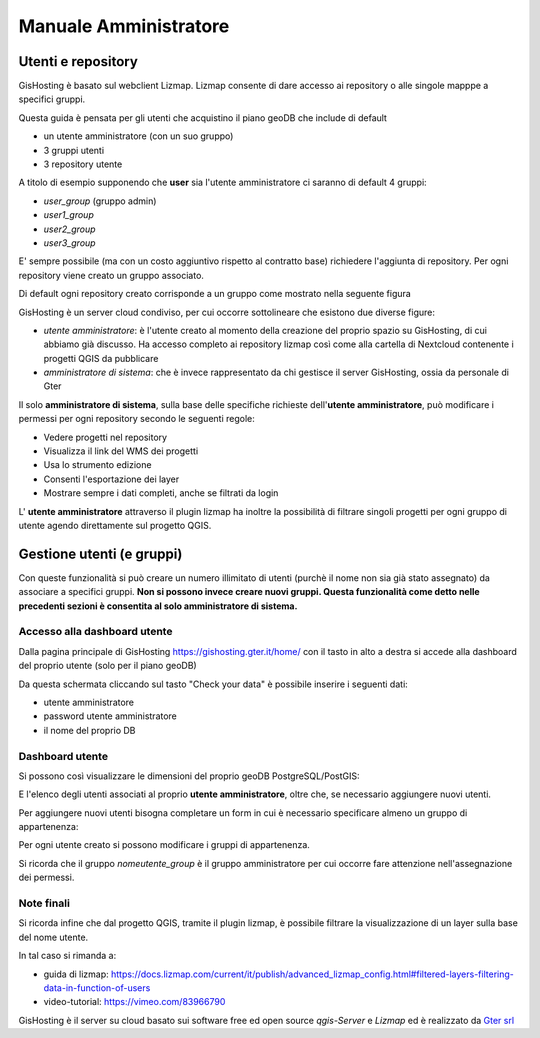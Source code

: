 Manuale Amministratore
======================


Utenti e repository
------------------------------------------
GisHosting è basato sul webclient Lizmap. 
Lizmap consente di dare accesso ai repository o alle singole mapppe a specifici gruppi. 

Questa guida è pensata per gli utenti che acquistino il piano geoDB che include di default 


* un utente amministratore (con un suo gruppo)
* 3 gruppi utenti
* 3 repository utente 

A titolo di esempio supponendo che **user** sia l'utente amministratore ci saranno di default 4 gruppi:

* *user_group* (gruppo admin)
* *user1_group* 
* *user2_group* 
* *user3_group* 


E' sempre possibile (ma con un costo aggiuntivo rispetto al contratto base) richiedere l'aggiunta di repository. Per ogni repository viene creato un gruppo associato.


Di default ogni repository creato corrisponde a un gruppo come mostrato nella seguente figura

.. image:: img/repo_default.png



GisHosting è un server cloud condiviso, per cui occorre sottolineare che esistono due diverse figure:

* *utente amministratore*: è l'utente creato al momento della creazione del proprio spazio su GisHosting, di cui abbiamo già discusso. Ha accesso completo ai repository lizmap così come alla cartella di Nextcloud contenente i progetti QGIS da pubblicare 
* *amministratore di sistema*: che è invece rappresentato da chi gestisce il server GisHosting, ossia da personale di Gter 



Il solo **amministratore di sistema**, sulla base delle specifiche richieste dell'**utente amministratore**, può modificare i permessi per ogni repository secondo le seguenti regole:

* Vedere progetti nel repository
* Visualizza il link del WMS dei progetti
* Usa lo strumento edizione
* Consenti l'esportazione dei layer
* Mostrare sempre i dati completi, anche se filtrati da login


.. image:: img/3repo.PNG


L' **utente amministratore** attraverso il plugin lizmap ha inoltre la possibilità di filtrare singoli progetti per ogni gruppo di utente agendo direttamente sul progetto QGIS.

.. image:: img/lizmap_gruppi.PNG



Gestione utenti (e gruppi)
---------------------------

Con queste funzionalità si può creare un numero illimitato di utenti (purchè il nome non sia già stato assegnato) da associare a specifici gruppi. **Non si possono invece creare nuovi gruppi.
Questa funzionalità come detto nelle precedenti sezioni è consentita al solo amministratore di sistema.** 


Accesso alla dashboard utente
**********************************
Dalla pagina principale di GisHosting https://gishosting.gter.it/home/ con il tasto in alto a destra si accede alla dashboard del proprio utente (solo per il piano geoDB)

.. image:: img/user_dashboard0.PNG

Da questa schermata cliccando sul tasto "Check your data" è possibile inserire i seguenti dati:

* utente amministratore
* password utente amministratore
* il nome del proprio DB


.. image:: img/user_dashboard0.PNG




Dashboard utente
******************

Si possono così visualizzare le dimensioni del proprio geoDB PostgreSQL/PostGIS:

.. image:: img/dim_db.PNG



E l'elenco degli utenti associati al proprio **utente amministratore**, oltre che, se necessario aggiungere nuovi utenti.

.. image:: img/dati_utente.PNG


Per aggiungere nuovi utenti bisogna completare un form in cui è necessario specificare almeno un gruppo di appartenenza:

.. image:: img/form.PNG


Per ogni utente creato si possono modificare i gruppi di appartenenza.

.. image:: img/edit_utente.png



Si ricorda che il gruppo *nomeutente_group* è il gruppo amministratore per cui occorre fare attenzione nell'assegnazione dei permessi.




Note finali
**************************************************************

Si ricorda infine che dal progetto QGIS, tramite il plugin lizmap, è possibile filtrare la visualizzazione di un layer sulla base del nome utente.

In tal caso si rimanda a:

* guida di lizmap: https://docs.lizmap.com/current/it/publish/advanced_lizmap_config.html#filtered-layers-filtering-data-in-function-of-users
* video-tutorial: https://vimeo.com/83966790









GisHosting è il server su cloud basato sui software free ed open source *qgis-Server* e *Lizmap* ed è realizzato da `Gter srl`_  




.. _Gter srl: https://www.gter.it
